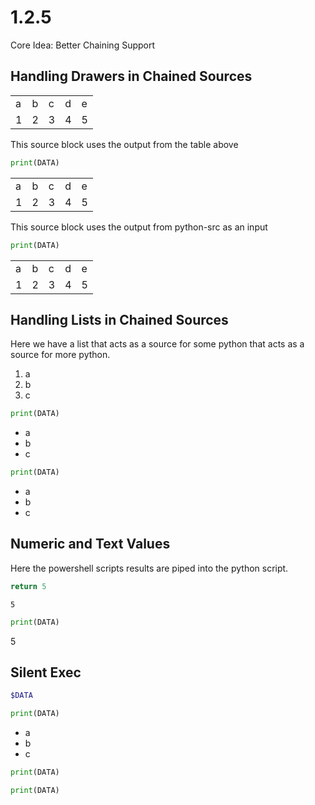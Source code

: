 * 1.2.5
	Core Idea: Better Chaining Support


** Handling Drawers in Chained Sources

  #+NAME: tbl-source
  | a | b | c | d | e |
  | 1 | 2 | 3 | 4 | 5 |

  This source block uses the output from the table above

  #+NAME: python-src
  #+BEGIN_SRC python :results drawer table :var DATA=tbl-source
   print(DATA)
  #+END_SRC

  #+RESULTS:
   :results:
   | a | b | c | d | e |
   | 1 | 2 | 3 | 4 | 5 |
   :end:

   This source block uses the output from python-src as an input

   #+BEGIN_SRC python :results table :var DATA=python-src
    print(DATA) 
   #+END_SRC

   #+RESULTS:
   | a | b | c | d | e |
   | 1 | 2 | 3 | 4 | 5 |

** Handling Lists in Chained Sources

	Here we have a list that acts as a source for some python that acts as a source for more python.

	#+NAME: lst-source
	1. a
	2. b
	3. c

	#+NAME: python-lstsrc
	#+BEGIN_SRC python :results drawer list :var DATA=lst-source
	  print(DATA)
	#+END_SRC

   #+RESULTS:
   :results:
   - a
   - b
   - c
   :end:

   #+BEGIN_SRC python :results list :var DATA=python-lstsrc
    print(DATA) 
   #+END_SRC

   #+RESULTS:
   - a
   - b
   - c

** Numeric and Text Values

	Here the powershell scripts results are piped into the python script.

   #+NAME: ps-src
   #+BEGIN_SRC powershell :results value
	return 5     
   #+END_SRC
   #+RESULTS:
   : 5

   #+BEGIN_SRC python :results drawer :var DATA=ps-src
     print(DATA)
   #+END_SRC

   #+RESULTS:
   :results:
   5
   :end:

** Silent Exec 

   #+NAME: ps-src
   #+BEGIN_SRC powershell :results output list silent :var DATA=lst-source
	  $DATA
   #+END_SRC


   #+BEGIN_SRC python :results drawer list :var DATA=ps-src
     print(DATA)
   #+END_SRC

   #+RESULTS:
   :results:
   - a
   - b
   - c
   :end:


  #+NAME: python-src2
  #+BEGIN_SRC python :results table silent :var DATA=tbl-source
   print(DATA)
  #+END_SRC


   #+BEGIN_SRC python :results table :var DATA=python-src2
    print(DATA) 
   #+END_SRC

   #+RESULTS:
   
   
   
   
   


